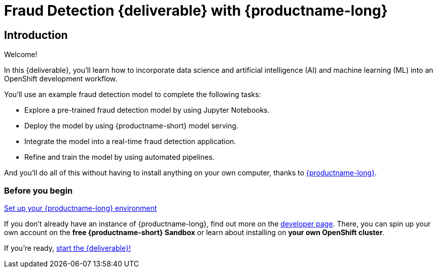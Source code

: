 = Fraud Detection {deliverable} with {productname-long}
:page-layout: home
:!sectids:

[.text-center.strong]
== Introduction

Welcome!

In this {deliverable}, you'll learn how to incorporate data science and artificial intelligence (AI) and machine learning (ML) into an OpenShift development workflow.

You'll use an example fraud detection model to complete the following tasks:

* Explore a pre-trained fraud detection model by using Jupyter Notebooks.
* Deploy the model by using {productname-short} model serving.
* Integrate the model into a real-time fraud detection application.
* Refine and train the model by using automated pipelines.

And you'll do all of this without having to install anything on your own computer, thanks to https://www.redhat.com/en/technologies/cloud-computing/openshift/openshift-data-science[{productname-long}].


//add a description of the fraud detection model

=== Before you begin

https://developers.redhat.com/products/red-hat-openshift-data-science/download[Set up your {productname-long} environment]

If you don't already have an instance of {productname-long}, find out more on the https://developers.redhat.com/products/red-hat-openshift-data-science/download[developer page]. There, you can spin up your own account on the *free {productname-short} Sandbox* or learn about installing on *your own OpenShift cluster*.

If you're ready, xref:1-01-dashboard.adoc[start the {deliverable}!]
